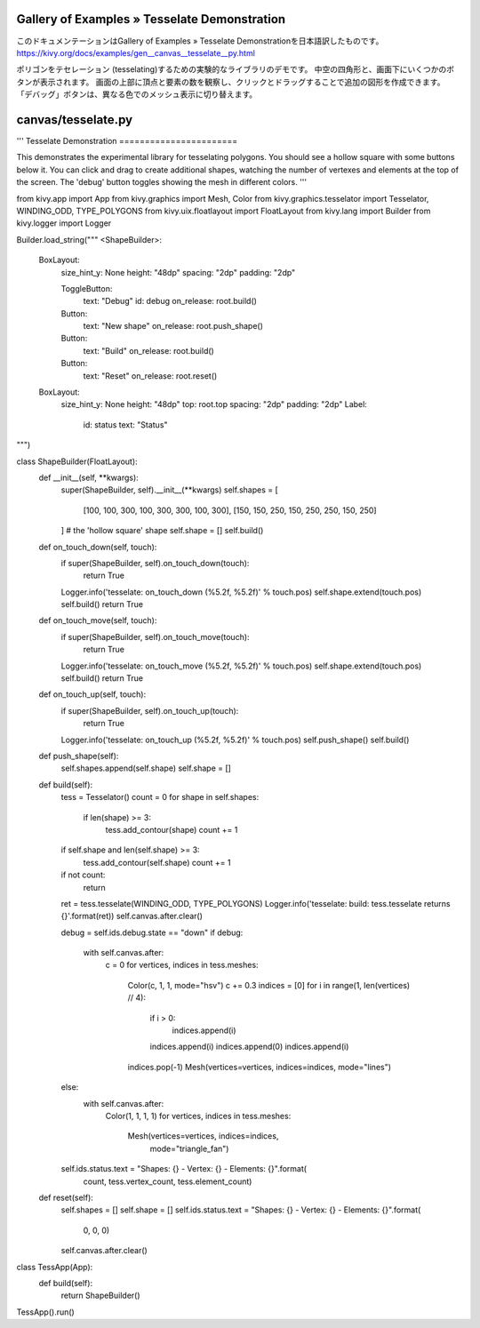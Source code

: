 .. 翻訳者: Jun Okazaki

------------------
Gallery of Examples » Tesselate Demonstration
------------------

このドキュメンテーションはGallery of Examples » Tesselate Demonstrationを日本語訳したものです。  
https://kivy.org/docs/examples/gen__canvas__tesselate__py.html

.. image:: https://kivy.org/docs/_images/canvas__tesselate__py1.png

ポリゴンをテセレーション (tesselating)するための実験的なライブラリのデモです。
中空の四角形と、画面下にいくつかのボタンが表示されます。
画面の上部に頂点と要素の数を観察し、クリックとドラッグすることで追加の図形を作成できます。
「デバッグ」ボタンは、異なる色でのメッシュ表示に切り替えます。

------------------
canvas/tesselate.py
------------------

.. code-block:: python
'''
Tesselate Demonstration
=======================

This demonstrates the experimental library for tesselating polygons. You
should see a hollow square with some buttons below it. You can click and
drag to create additional shapes, watching the number of vertexes and elements
at the top of the screen. The 'debug' button toggles showing the mesh in
different colors.
'''


from kivy.app import App
from kivy.graphics import Mesh, Color
from kivy.graphics.tesselator import Tesselator, WINDING_ODD, TYPE_POLYGONS
from kivy.uix.floatlayout import FloatLayout
from kivy.lang import Builder
from kivy.logger import Logger

Builder.load_string("""
<ShapeBuilder>:
    BoxLayout:
        size_hint_y: None
        height: "48dp"
        spacing: "2dp"
        padding: "2dp"

        ToggleButton:
            text: "Debug"
            id: debug
            on_release: root.build()
        Button:
            text: "New shape"
            on_release: root.push_shape()
        Button:
            text: "Build"
            on_release: root.build()
        Button:
            text: "Reset"
            on_release: root.reset()

    BoxLayout:
        size_hint_y: None
        height: "48dp"
        top: root.top
        spacing: "2dp"
        padding: "2dp"
        Label:
            id: status
            text: "Status"
""")


class ShapeBuilder(FloatLayout):
    def __init__(self, **kwargs):
        super(ShapeBuilder, self).__init__(**kwargs)
        self.shapes = [
            [100, 100, 300, 100, 300, 300, 100, 300],
            [150, 150, 250, 150, 250, 250, 150, 250]
        ]  # the 'hollow square' shape
        self.shape = []
        self.build()

    def on_touch_down(self, touch):
        if super(ShapeBuilder, self).on_touch_down(touch):
            return True
        Logger.info('tesselate: on_touch_down (%5.2f, %5.2f)' % touch.pos)
        self.shape.extend(touch.pos)
        self.build()
        return True

    def on_touch_move(self, touch):
        if super(ShapeBuilder, self).on_touch_move(touch):
            return True
        Logger.info('tesselate: on_touch_move (%5.2f, %5.2f)' % touch.pos)
        self.shape.extend(touch.pos)
        self.build()
        return True

    def on_touch_up(self, touch):
        if super(ShapeBuilder, self).on_touch_up(touch):
            return True
        Logger.info('tesselate: on_touch_up (%5.2f, %5.2f)' % touch.pos)
        self.push_shape()
        self.build()

    def push_shape(self):
        self.shapes.append(self.shape)
        self.shape = []

    def build(self):
        tess = Tesselator()
        count = 0
        for shape in self.shapes:
            if len(shape) >= 3:
                tess.add_contour(shape)
                count += 1
        if self.shape and len(self.shape) >= 3:
            tess.add_contour(self.shape)
            count += 1
        if not count:
            return
        ret = tess.tesselate(WINDING_ODD, TYPE_POLYGONS)
        Logger.info('tesselate: build: tess.tesselate returns {}'.format(ret))
        self.canvas.after.clear()

        debug = self.ids.debug.state == "down"
        if debug:
            with self.canvas.after:
                c = 0
                for vertices, indices in tess.meshes:
                    Color(c, 1, 1, mode="hsv")
                    c += 0.3
                    indices = [0]
                    for i in range(1, len(vertices) // 4):
                        if i > 0:
                            indices.append(i)
                        indices.append(i)
                        indices.append(0)
                        indices.append(i)
                    indices.pop(-1)
                    Mesh(vertices=vertices, indices=indices, mode="lines")
        else:
            with self.canvas.after:
                Color(1, 1, 1, 1)
                for vertices, indices in tess.meshes:
                    Mesh(vertices=vertices, indices=indices,
                         mode="triangle_fan")

        self.ids.status.text = "Shapes: {} - Vertex: {} - Elements: {}".format(
            count, tess.vertex_count, tess.element_count)

    def reset(self):
        self.shapes = []
        self.shape = []
        self.ids.status.text = "Shapes: {} - Vertex: {} - Elements: {}".format(
            0, 0, 0)
        self.canvas.after.clear()


class TessApp(App):
    def build(self):
        return ShapeBuilder()

TessApp().run()